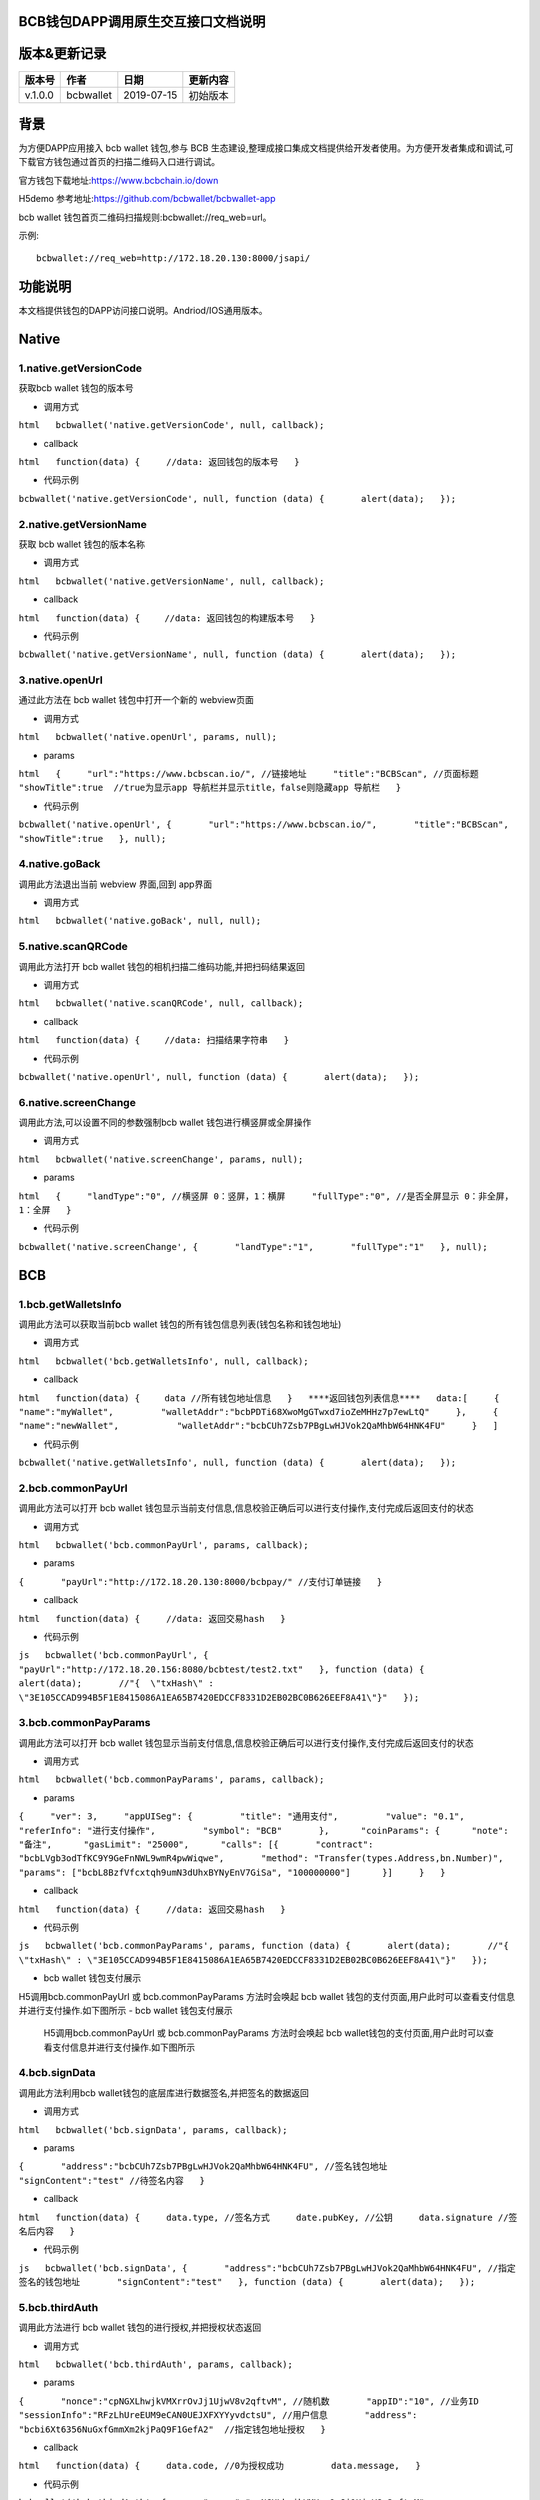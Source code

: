 BCB钱包DAPP调用原生交互接口文档说明
===================================

版本&更新记录
=============

+-----------+-------------+--------------+------------+
| 版本号    | 作者        | 日期         | 更新内容   |
+===========+=============+==============+============+
| v.1.0.0   | bcbwallet   | 2019-07-15   | 初始版本   |
+-----------+-------------+--------------+------------+

背景
====

为方便DAPP应用接入 bcb wallet 钱包,参与 BCB
生态建设,整理成接口集成文档提供给开发者使用。为方便开发者集成和调试,可下载官方钱包通过首页的扫描二维码入口进行调试。

官方钱包下载地址:\ https://www.bcbchain.io/down

H5demo 参考地址:\ https://github.com/bcbwallet/bcbwallet-app

bcb wallet 钱包首页二维码扫描规则:bcbwallet://req\_web=url。

示例:

::

    bcbwallet://req_web=http://172.18.20.130:8000/jsapi/ 

功能说明
========

本文档提供钱包的DAPP访问接口说明。Andriod/IOS通用版本。

Native
======

1.native.getVersionCode
-----------------------

获取bcb wallet 钱包的版本号

-  调用方式

``html   bcbwallet('native.getVersionCode', null, callback);``

-  callback

``html   function(data) {     //data: 返回钱包的版本号   }``

-  代码示例

``bcbwallet('native.getVersionCode', null, function (data) {       alert(data);   });``

2.native.getVersionName
-----------------------

获取 bcb wallet 钱包的版本名称

-  调用方式

``html   bcbwallet('native.getVersionName', null, callback);``

-  callback

``html   function(data) {   　//data: 返回钱包的构建版本号   }``

-  代码示例

``bcbwallet('native.getVersionName', null, function (data) {       alert(data);   });``

3.native.openUrl
----------------

通过此方法在 bcb wallet 钱包中打开一个新的 webview页面

-  调用方式

``html   bcbwallet('native.openUrl', params, null);``

-  params

``html   {     "url":"https://www.bcbscan.io/", //链接地址     "title":"BCBScan", //页面标题     "showTitle":true  //true为显示app 导航栏并显示title，false则隐藏app 导航栏   }``

-  代码示例

``bcbwallet('native.openUrl', {       "url":"https://www.bcbscan.io/",       "title":"BCBScan",       "showTitle":true   }, null);``

4.native.goBack
---------------

调用此方法退出当前 webview 界面,回到 app界面

-  调用方式

``html   bcbwallet('native.goBack', null, null);``

5.native.scanQRCode
-------------------

调用此方法打开 bcb wallet 钱包的相机扫描二维码功能,并把扫码结果返回

-  调用方式

``html   bcbwallet('native.scanQRCode', null, callback);``

-  callback

``html   function(data) {   　//data: 扫描结果字符串   }``

-  代码示例

``bcbwallet('native.openUrl', null, function (data) {       alert(data);   });``

6.native.screenChange
---------------------

调用此方法,可以设置不同的参数强制bcb wallet 钱包进行横竖屏或全屏操作

-  调用方式

``html   bcbwallet('native.screenChange', params, null);``

-  params

``html   {     "landType":"0", //横竖屏 0：竖屏，1：横屏     "fullType":"0", //是否全屏显示 0：非全屏，1：全屏   }``

-  代码示例

``bcbwallet('native.screenChange', {       "landType":"1",       "fullType":"1"   }, null);``

BCB
===

1.bcb.getWalletsInfo
--------------------

调用此方法可以获取当前bcb wallet
钱包的所有钱包信息列表(钱包名称和钱包地址)

-  调用方式

``html   bcbwallet('bcb.getWalletsInfo', null, callback);``

-  callback

``html   function(data) {   　data //所有钱包地址信息   }   ****返回钱包列表信息****   data:[     {         "name":"myWallet",         "walletAddr":"bcbPDTi68XwoMgGTwxd7ioZeMHHz7p7ewLtQ"     },     {         "name":"newWallet",           "walletAddr":"bcbCUh7Zsb7PBgLwHJVok2QaMhbW64HNK4FU"     }   ]``

-  代码示例

``bcbwallet('native.getWalletsInfo', null, function (data) {       alert(data);   });``

2.bcb.commonPayUrl
------------------

调用此方法可以打开 bcb wallet
钱包显示当前支付信息,信息校验正确后可以进行支付操作,支付完成后返回支付的状态

-  调用方式

``html   bcbwallet('bcb.commonPayUrl', params, callback);``

-  params

``{       "payUrl":"http://172.18.20.130:8000/bcbpay/" //支付订单链接   }``

-  callback

``html   function(data) {     //data: 返回交易hash   }``

-  代码示例

``js   bcbwallet('bcb.commonPayUrl', {       "payUrl":"http://172.18.20.156:8080/bcbtest/test2.txt"   }, function (data) {       alert(data);       //"{  \"txHash\" : \"3E105CCAD994B5F1E8415086A1EA65B7420EDCCF8331D2EB02BC0B626EEF8A41\"}"   });``

3.bcb.commonPayParams
---------------------

调用此方法可以打开 bcb wallet
钱包显示当前支付信息,信息校验正确后可以进行支付操作,支付完成后返回支付的状态

-  调用方式

``html   bcbwallet('bcb.commonPayParams', params, callback);``

-  params

``{     "ver": 3,     "appUISeg": {         "title": "通用支付",         "value": "0.1",         "referInfo": "进行支付操作",         "symbol": "BCB"       },      "coinParams": {      "note": "备注",      "gasLimit": "25000",      "calls": [{       "contract": "bcbLVgb3odTfKC9Y9GeFnNWL9wmR4pwWiqwe",       "method": "Transfer(types.Address,bn.Number)",       "params": ["bcbL8BzfVfcxtqh9umN3dUhxBYNyEnV7GiSa", "100000000"]      }]     }   }``

-  callback

``html   function(data) {     //data: 返回交易hash   }``

-  代码示例

``js   bcbwallet('bcb.commonPayParams', params, function (data) {       alert(data);       //"{  \"txHash\" : \"3E105CCAD994B5F1E8415086A1EA65B7420EDCCF8331D2EB02BC0B626EEF8A41\"}"   });``

-  bcb wallet 钱包支付展示

H5调用bcb.commonPayUrl 或 bcb.commonPayParams 方法时会唤起 bcb wallet
钱包的支付页面,用户此时可以查看支付信息并进行支付操作.如下图所示
-  bcb wallet 钱包支付展示

   H5调用bcb.commonPayUrl 或 bcb.commonPayParams 方法时会唤起 bcb wallet钱包的支付页面,用户此时可以查看支付信息并进行支付操作.如下图所示
  
   .. image:: /_static/pay.png
    :scale: 30 %
    :alt: pay
    :align: center

4.bcb.signData
--------------

调用此方法利用bcb wallet钱包的底层库进行数据签名,并把签名的数据返回

-  调用方式

``html   bcbwallet('bcb.signData', params, callback);``

-  params

``{       "address":"bcbCUh7Zsb7PBgLwHJVok2QaMhbW64HNK4FU", //签名钱包地址       "signContent":"test" //待签名内容   }``

-  callback

``html   function(data) {     data.type, //签名方式     date.pubKey, //公钥     data.signature //签名后内容   }``

-  代码示例

``js   bcbwallet('bcb.signData', {       "address":"bcbCUh7Zsb7PBgLwHJVok2QaMhbW64HNK4FU", //指定签名的钱包地址       "signContent":"test"   }, function (data) {       alert(data);   });``

5.bcb.thirdAuth
---------------

调用此方法进行 bcb wallet 钱包的进行授权,并把授权状态返回

-  调用方式

``html   bcbwallet('bcb.thirdAuth', params, callback);``

-  params

``{       "nonce":"cpNGXLhwjkVMXrrOvJj1UjwV8v2qftvM", //随机数       "appID":"10", //业务ID       "sessionInfo":"RFzLhUreEUM9eCAN0UEJXFXYYyvdctsU", //用户信息       "address": "bcbi6Xt6356NuGxfGmmXm2kjPaQ9F1GefA2"  //指定钱包地址授权   }``

-  callback

``html   function(data) {     data.code, //0为授权成功         data.message,   }``

-  代码示例

``bcbwallet('bcb.thirdAuth', {       "nonce":"cpNGXLhwjkVMXrrOvJj1UjwV8v2qftvM",       "appID":"10",       "sessionInfo":"RFzLhUreEUM9eCAN0UEJXFXYYyvdctsU",       "address": "bcbi6Xt6356NuGxfGmmXm2kjPaQ9F1GefA2"   }, function (data) {       alert(data);   });``

OTC
===

1.otc.openOtc
-------------

调用此方法进入bcb wallet 钱包的OTC模块

-  调用方式

``html   bcbwallet('otc.openOtc', null, null);``

2.otc.openFastExchange
----------------------

调用此方法进入bcb wallet 钱包的闪兑模块

-  调用方式

``html   bcbwallet('otc.openFastExchange', params, null);``

-  params

``{       "inCoin":"DC", //待兑换币种       "outCoin":"USDX", //目标兑换币种       "autoFinish":true   }``

-  代码示例

``html   bcbwallet('otc.openFastExchange', {       "inCoin":"DC",       "outCoin":"USDX",       "autoFinish":true   }, null);``
